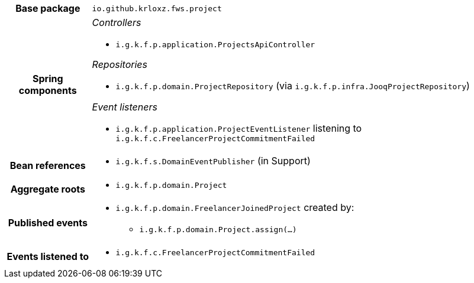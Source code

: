 [%autowidth.stretch, cols="h,a"]
|===
|Base package
|`io.github.krloxz.fws.project`
|Spring components
|_Controllers_

* `i.g.k.f.p.application.ProjectsApiController`

_Repositories_

* `i.g.k.f.p.domain.ProjectRepository` (via `i.g.k.f.p.infra.JooqProjectRepository`)

_Event listeners_

* `i.g.k.f.p.application.ProjectEventListener` listening to `i.g.k.f.c.FreelancerProjectCommitmentFailed`
|Bean references
|* `i.g.k.f.s.DomainEventPublisher` (in Support)
|Aggregate roots
|* `i.g.k.f.p.domain.Project`
|Published events
|* `i.g.k.f.p.domain.FreelancerJoinedProject` created by:
** `i.g.k.f.p.domain.Project.assign(…)`

|Events listened to
|* `i.g.k.f.c.FreelancerProjectCommitmentFailed`
|===

